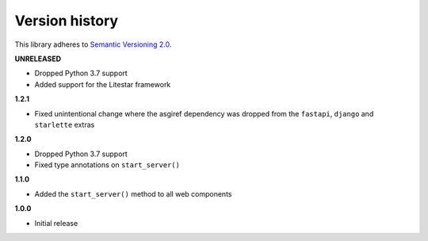 Version history
===============

This library adheres to `Semantic Versioning 2.0 <http://semver.org/>`_.

**UNRELEASED**

- Dropped Python 3.7 support
- Added support for the Litestar framework

**1.2.1**

- Fixed unintentional change where the asgiref dependency was dropped from the
  ``fastapi``, ``django`` and ``starlette`` extras

**1.2.0**

- Dropped Python 3.7 support
- Fixed type annotations on ``start_server()``

**1.1.0**

- Added the ``start_server()`` method to all web components

**1.0.0**

- Initial release
